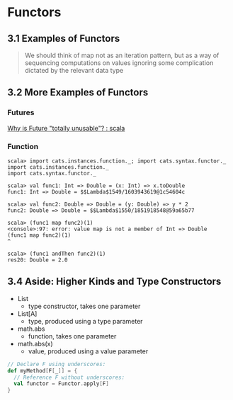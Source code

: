 * Functors
** 3.1 Examples of Functors
   #+BEGIN_QUOTE
   We should think of map not as an iteration pattern,
   but as a way of sequencing computations on values ignoring some complication
   dictated by the relevant data type

   * Option
     * the value may or may not be present
   * Either
     * there may be a value or an error
   * List
     * there may be zero or more values
   #+END_QUOTE
** 3.2 More Examples of Functors
*** Futures
    [[https://www.reddit.com/r/scala/comments/3zofjl/why_is_future_totally_unusable/][Why is Future "totally unusable"? : scala]]
*** Function
    #+BEGIN_SRC
    scala> import cats.instances.function._; import cats.syntax.functor._
    import cats.instances.function._
    import cats.syntax.functor._

    scala> val func1: Int => Double = (x: Int) => x.toDouble
    func1: Int => Double = $$Lambda$1549/1603943619@1c54604c

    scala> val func2: Double => Double = (y: Double) => y * 2
    func2: Double => Double = $$Lambda$1550/1851918548@59a65b77

    scala> (func1 map func2)(1)
    <console>:97: error: value map is not a member of Int => Double
    (func1 map func2)(1)
    ^

    scala> (func1 andThen func2)(1)
    res20: Double = 2.0
    #+END_SRC
** 3.4 Aside: Higher Kinds and Type Constructors
   - List
     - type constructor, takes one parameter
   - List[A]
     - type, produced using a type parameter
       
   - math.abs
     - function, takes one parameter
   - math.abs(x)
     - value, produced using a value parameter

   #+BEGIN_SRC scala
     // Declare F using underscores:
     def myMethod[F[_]] = {
       // Reference F without underscores:
       val functor = Functor.apply[F]
     }
   #+END_SRC
